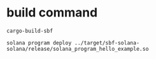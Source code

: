 * build command

#+begin_src shell
cargo-build-sbf

solana program deploy ../target/sbf-solana-solana/release/solana_program_hello_example.so
#+end_src